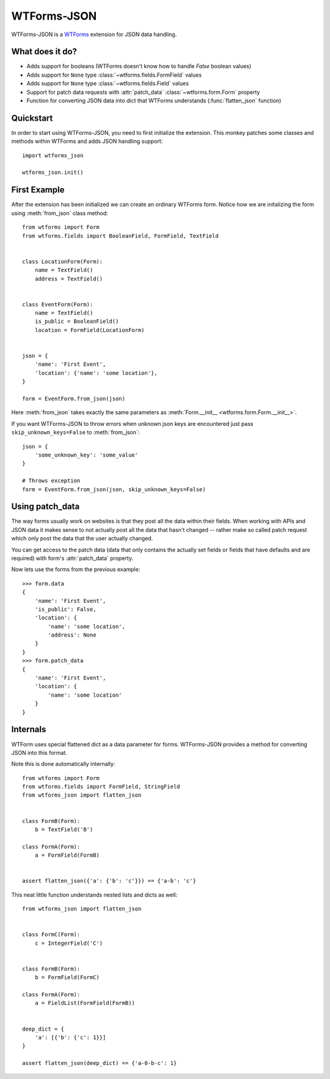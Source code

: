 WTForms-JSON
============

WTForms-JSON is a `WTForms`_ extension for JSON data handling.

.. _WTForms: https://wtforms.readthedocs.io/en/latest/

What does it do?
----------------

- Adds support for booleans (WTForms doesn't know how to handle `False` boolean
  values)

- Adds support for ``None`` type :class:`~wtforms.fields.FormField` values

- Adds support for ``None`` type :class:`~wtforms.fields.Field` values

- Support for patch data requests with :attr:`patch_data`
  :class:`~wtforms.form.Form` property

- Function for converting JSON data into dict that WTForms understands
  (:func:`flatten_json` function)


Quickstart
----------

In order to start using WTForms-JSON, you need to first initialize the
extension. This monkey patches some classes and methods within WTForms and adds
JSON handling support::

    import wtforms_json

    wtforms_json.init()


First Example
-------------

After the extension has been initialized we can create an ordinary WTForms form.
Notice how we are initalizing the form using :meth:`from_json` class  method::


    from wtforms import Form
    from wtforms.fields import BooleanField, FormField, TextField


    class LocationForm(Form):
        name = TextField()
        address = TextField()


    class EventForm(Form):
        name = TextField()
        is_public = BooleanField()
        location = FormField(LocationForm)


    json = {
        'name': 'First Event',
        'location': {'name': 'some location'},
    }

    form = EventForm.from_json(json)


Here :meth:`from_json` takes exactly the same parameters as
:meth:`Form.__init__ <wtforms.form.Form.__init__>`.


If you want WTForms-JSON to throw errors when unknown json keys are encountered
just pass ``skip_unknown_keys=False`` to :meth:`from_json`::

    json = {
        'some_unknown_key': 'some_value'
    }

    # Throws exception
    form = EventForm.from_json(json, skip_unknown_keys=False)



Using patch_data
----------------

The way forms usually work on websites is that they post all the data within
their fields. When working with APIs and JSON data it makes sense to not
actually post all the data that hasn't changed -- rather make so called patch
request which only post the data that the user actually changed.

You can get access to the patch data (data that only contains the actually set
fields or fields that have defaults and are required) with form's
:attr:`patch_data` property.

Now lets use the forms from the previous example::


    >>> form.data
    {
        'name': 'First Event',
        'is_public': False,
        'location': {
            'name': 'some location',
            'address': None
        }
    }
    >>> form.patch_data
    {
        'name': 'First Event',
        'location': {
            'name': 'some location'
        }
    }


Internals
---------

WTForm uses special flattened dict as a data parameter for forms. WTForms-JSON
provides a method for converting JSON into this format.

Note this is done automatically internally::


    from wtforms import Form
    from wtforms.fields import FormField, StringField
    from wtforms_json import flatten_json


    class FormB(Form):
        b = TextField('B')

    class FormA(Form):
        a = FormField(FormB)


    assert flatten_json({'a': {'b': 'c'}}) == {'a-b': 'c'}


This neat little function understands nested lists and dicts as well::


    from wtforms_json import flatten_json


    class FormC(Form):
        c = IntegerField('C')


    class FormB(Form):
        b = FormField(FormC)

    class FormA(Form):
        a = FieldList(FormField(FormB))


    deep_dict = {
        'a': [{'b': {'c': 1}}]
    }

    assert flatten_json(deep_dict) == {'a-0-b-c': 1}

